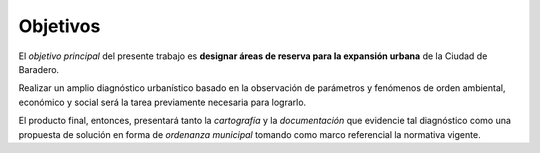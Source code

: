 Objetivos
=========

El *objetivo principal* del presente trabajo es **designar áreas de reserva para la expansión urbana** de la Ciudad de Baradero.

Realizar un amplio diagnóstico urbanístico basado en la observación de parámetros y fenómenos de orden ambiental, económico y social será la tarea previamente necesaria para lograrlo.

El producto final, entonces, presentará tanto la *cartografía* y la *documentación* que evidencie tal diagnóstico como una propuesta de solución en forma de *ordenanza municipal* tomando como marco referencial la normativa vigente.

